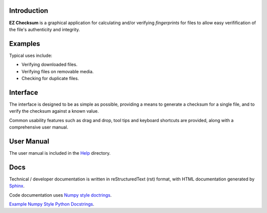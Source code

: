 Introduction
------------
**EZ Checksum** is a graphical application for calculating and/or verifying *fingerprints* for files to allow easy verifification of the file's authenticity and integrity.

Examples
--------
Typical uses include:

* Verifying downloaded files.
* Verifying files on removable media.
* Checking for duplicate files.

Interface
---------
The interface is designed to be as simple as possible, providing a means to generate a checksum for a single file, and to verify the checksum against a known value.

Common usability features such as drag and drop, tool tips and keyboard shortcuts are provided, along with a comprehensive user manual.

User Manual
-----------
The user manual is included in the `Help <../../../help/index.html>`_ directory.

Docs
----
Technical / developer documentation is written in reStructuredText (rst) format, with HTML documentation generated by `Sphinx <http://www.sphinx-doc.org>`__.

Code documentation uses `Numpy style doctrings <https://github.com/numpy/numpy/blob/master/doc/HOWTO_DOCUMENT.rst.txt>`__.

`Example Numpy Style Python Docstrings <http://sphinxcontrib-napoleon.readthedocs.io/en/latest/example_numpy.html>`__.
